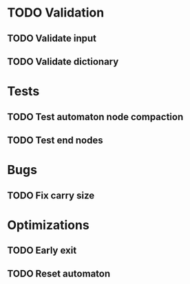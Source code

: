 * TODO Validation
** TODO Validate input
** TODO Validate dictionary
* Tests
** TODO Test automaton node compaction
** TODO Test end nodes
* Bugs
** TODO Fix carry size
* Optimizations
** TODO Early exit
** TODO Reset automaton
